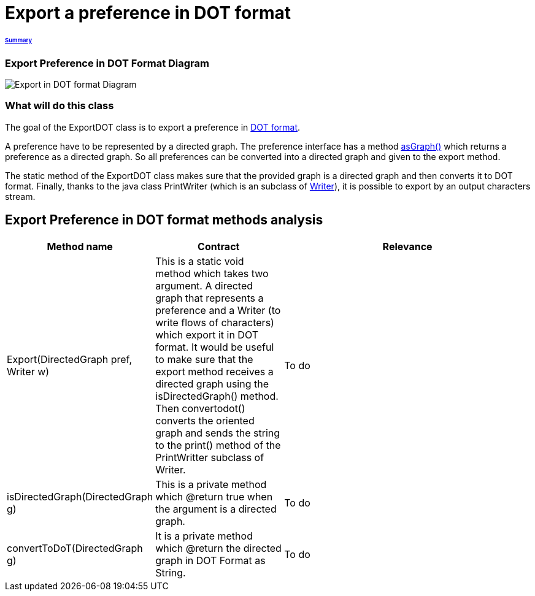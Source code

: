 = Export a preference in DOT format

====== link:../README.adoc[Summary]

=== Export Preference in DOT Format Diagram

image:../assets/export_in_dotformat_diag_class.PNG[Export in DOT format Diagram]


=== What will do this class +

The goal of the ExportDOT class is to export a preference in link:./DOTformat.adoc[DOT format]. 

A preference have to be represented by a directed graph. The preference interface has a method link:./preferenceInterfaces.adoc[asGraph()] which returns a preference as a directed graph. So all preferences can be converted into a directed graph and given to the export method.

The static method of the ExportDOT class makes sure that the provided graph is a directed graph and then converts it to DOT format. Finally, thanks to the java class PrintWriter (which is an subclass of link:https://docs.oracle.com/javase/7/docs/api/java/io/Writer.html[Writer]), it is possible to export by an output characters stream.


== Export Preference in DOT format methods analysis +

[cols="1,1,2", options="header"] 
|===
|Method name
|Contract
|Relevance

|Export(DirectedGraph pref, Writer w)
|This is a static void method which takes two argument. A directed graph that represents a preference and a Writer (to write flows of characters) which export it in DOT format. It would be useful to make sure that the export method receives a directed graph using the isDirectedGraph() method. Then convertodot() converts the oriented graph and sends the string to the print() method of the PrintWritter subclass of Writer. 
|To do

|isDirectedGraph(DirectedGraph g)
|This is a private method which @return true when the argument is a directed graph.  
|To do

|convertToDoT(DirectedGraph g)
|It is a private method which @return the directed graph in DOT Format as String.
|To do

|===